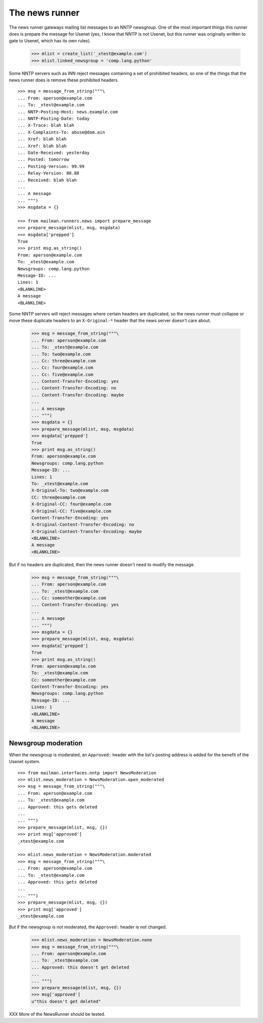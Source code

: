 ===============
The news runner
===============

The news runner gateways mailing list messages to an NNTP newsgroup.  One of
the most important things this runner does is prepare the message for Usenet
(yes, I know that NNTP is not Usenet, but this runner was originally written
to gate to Usenet, which has its own rules).

    >>> mlist = create_list('_xtest@example.com')
    >>> mlist.linked_newsgroup = 'comp.lang.python'

Some NNTP servers such as INN reject messages containing a set of prohibited
headers, so one of the things that the news runner does is remove these
prohibited headers.
::

    >>> msg = message_from_string("""\
    ... From: aperson@example.com
    ... To: _xtest@example.com
    ... NNTP-Posting-Host: news.example.com
    ... NNTP-Posting-Date: today
    ... X-Trace: blah blah
    ... X-Complaints-To: abuse@dom.ain
    ... Xref: blah blah
    ... Xref: blah blah
    ... Date-Received: yesterday
    ... Posted: tomorrow
    ... Posting-Version: 99.99
    ... Relay-Version: 88.88
    ... Received: blah blah
    ...
    ... A message
    ... """)
    >>> msgdata = {}

    >>> from mailman.runners.news import prepare_message
    >>> prepare_message(mlist, msg, msgdata)
    >>> msgdata['prepped']
    True
    >>> print msg.as_string()
    From: aperson@example.com
    To: _xtest@example.com
    Newsgroups: comp.lang.python
    Message-ID: ...
    Lines: 1
    <BLANKLINE>
    A message
    <BLANKLINE>

Some NNTP servers will reject messages where certain headers are duplicated,
so the news runner must collapse or move these duplicate headers to an
``X-Original-*`` header that the news server doesn't care about.

    >>> msg = message_from_string("""\
    ... From: aperson@example.com
    ... To: _xtest@example.com
    ... To: two@example.com
    ... Cc: three@example.com
    ... Cc: four@example.com
    ... Cc: five@example.com
    ... Content-Transfer-Encoding: yes
    ... Content-Transfer-Encoding: no
    ... Content-Transfer-Encoding: maybe
    ...
    ... A message
    ... """)
    >>> msgdata = {}
    >>> prepare_message(mlist, msg, msgdata)
    >>> msgdata['prepped']
    True
    >>> print msg.as_string()
    From: aperson@example.com
    Newsgroups: comp.lang.python
    Message-ID: ...
    Lines: 1
    To: _xtest@example.com
    X-Original-To: two@example.com
    CC: three@example.com
    X-Original-CC: four@example.com
    X-Original-CC: five@example.com
    Content-Transfer-Encoding: yes
    X-Original-Content-Transfer-Encoding: no
    X-Original-Content-Transfer-Encoding: maybe
    <BLANKLINE>
    A message
    <BLANKLINE>

But if no headers are duplicated, then the news runner doesn't need to modify
the message.

    >>> msg = message_from_string("""\
    ... From: aperson@example.com
    ... To: _xtest@example.com
    ... Cc: someother@example.com
    ... Content-Transfer-Encoding: yes
    ...
    ... A message
    ... """)
    >>> msgdata = {}
    >>> prepare_message(mlist, msg, msgdata)
    >>> msgdata['prepped']
    True
    >>> print msg.as_string()
    From: aperson@example.com
    To: _xtest@example.com
    Cc: someother@example.com
    Content-Transfer-Encoding: yes
    Newsgroups: comp.lang.python
    Message-ID: ...
    Lines: 1
    <BLANKLINE>
    A message
    <BLANKLINE>


Newsgroup moderation
====================

When the newsgroup is moderated, an ``Approved:`` header with the list's
posting address is added for the benefit of the Usenet system.
::

    >>> from mailman.interfaces.nntp import NewsModeration
    >>> mlist.news_moderation = NewsModeration.open_moderated
    >>> msg = message_from_string("""\
    ... From: aperson@example.com
    ... To: _xtest@example.com
    ... Approved: this gets deleted
    ...
    ... """)
    >>> prepare_message(mlist, msg, {})
    >>> print msg['approved']
    _xtest@example.com

    >>> mlist.news_moderation = NewsModeration.moderated
    >>> msg = message_from_string("""\
    ... From: aperson@example.com
    ... To: _xtest@example.com
    ... Approved: this gets deleted
    ...
    ... """)
    >>> prepare_message(mlist, msg, {})
    >>> print msg['approved']
    _xtest@example.com

But if the newsgroup is not moderated, the ``Approved:`` header is not changed.

    >>> mlist.news_moderation = NewsModeration.none
    >>> msg = message_from_string("""\
    ... From: aperson@example.com
    ... To: _xtest@example.com
    ... Approved: this doesn't get deleted
    ...
    ... """)
    >>> prepare_message(mlist, msg, {})
    >>> msg['approved']
    u"this doesn't get deleted"


XXX More of the NewsRunner should be tested.
